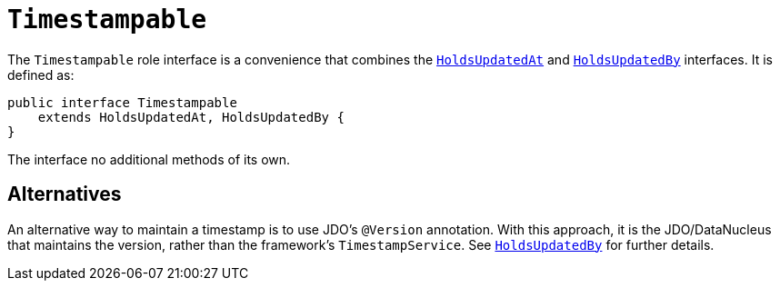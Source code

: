 [[_rgcms_classes_roles_Timestampable]]
= `Timestampable`
:Notice: Licensed to the Apache Software Foundation (ASF) under one or more contributor license agreements. See the NOTICE file distributed with this work for additional information regarding copyright ownership. The ASF licenses this file to you under the Apache License, Version 2.0 (the "License"); you may not use this file except in compliance with the License. You may obtain a copy of the License at. http://www.apache.org/licenses/LICENSE-2.0 . Unless required by applicable law or agreed to in writing, software distributed under the License is distributed on an "AS IS" BASIS, WITHOUT WARRANTIES OR  CONDITIONS OF ANY KIND, either express or implied. See the License for the specific language governing permissions and limitations under the License.
:_basedir: ../../
:_imagesdir: images/


The `Timestampable` role interface is a convenience that combines the xref:../rgcms/rgcms.adoc#_rgcms_classes_roles_HoldsUpdatedAt[`HoldsUpdatedAt`] and xref:../rgcms/rgcms.adoc#_rgcms_classes_roles_HoldsUpdatedBy[`HoldsUpdatedBy`] interfaces.  It is defined as:

[source,java]
----
public interface Timestampable
    extends HoldsUpdatedAt, HoldsUpdatedBy {
}
----

The interface no additional methods of its own.



== Alternatives

An alternative way to maintain a timestamp is to use JDO's `@Version` annotation.  With this approach, it is the JDO/DataNucleus that maintains the version, rather than the framework's `TimestampService`.  See xref:../rgcms/rgcms.adoc#_rgcms_classes_roles_HoldsUpdatedBy[`HoldsUpdatedBy`] for further details.
